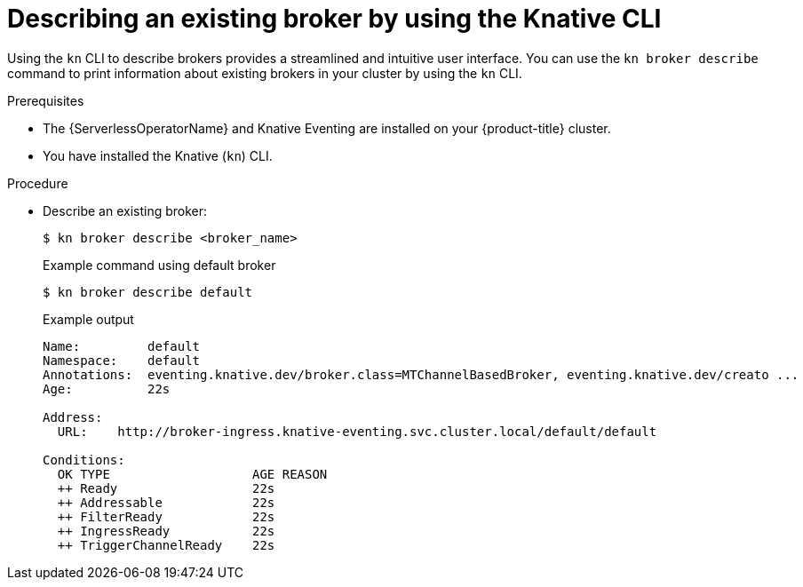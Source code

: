// Module included in the following assemblies:
//
// * /serverless/develop/serverless-using-brokers.adoc

:_content-type: PROCEDURE
[id="serverless-describe-broker-kn_{context}"]
= Describing an existing broker by using the Knative CLI

Using the `kn` CLI to describe brokers provides a streamlined and intuitive user interface. You can use the `kn broker describe` command to print information about existing brokers in your cluster by using the `kn` CLI.

.Prerequisites

* The {ServerlessOperatorName} and Knative Eventing are installed on your {product-title} cluster.
* You have installed the Knative (`kn`) CLI.

.Procedure

* Describe an existing broker:
+
[source,terminal]
----
$ kn broker describe <broker_name>
----
+
.Example command using default broker
[source,terminal]
----
$ kn broker describe default
----
+
.Example output
[source,terminal]
----
Name:         default
Namespace:    default
Annotations:  eventing.knative.dev/broker.class=MTChannelBasedBroker, eventing.knative.dev/creato ...
Age:          22s

Address:
  URL:    http://broker-ingress.knative-eventing.svc.cluster.local/default/default

Conditions:
  OK TYPE                   AGE REASON
  ++ Ready                  22s
  ++ Addressable            22s
  ++ FilterReady            22s
  ++ IngressReady           22s
  ++ TriggerChannelReady    22s
----

